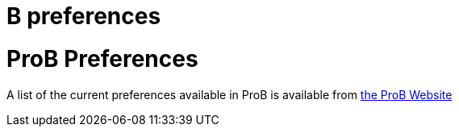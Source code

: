 :wikifix: 2
ifndef::imagesdir[:imagesdir: ../../asciidoc/images/]
[[b-preferences]]
= B preferences

= ProB Preferences
A list of the current preferences available in ProB is available from https://www3.hhu.de/stups/prob/index.php/Using_the_Command-Line_Version_of_ProB#Preferences[the ProB Website]